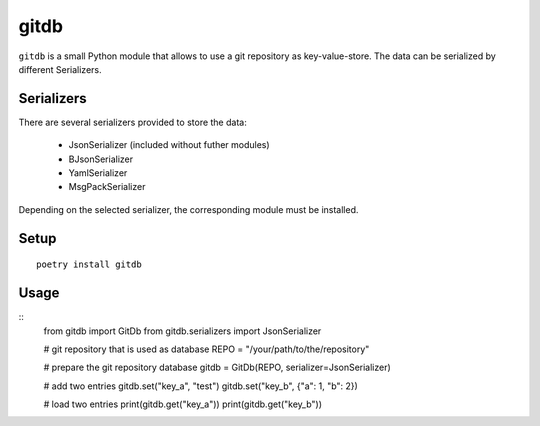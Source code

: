 gitdb
=====

``gitdb`` is a small Python module that allows to use a git repository as
key-value-store. The data can be serialized by different Serializers.


Serializers
-----------

There are several serializers provided to store the data:

    * JsonSerializer        (included without futher modules)
    * BJsonSerializer
    * YamlSerializer
    * MsgPackSerializer

Depending on the selected serializer, the corresponding module must be
installed.


Setup
-----

::

    poetry install gitdb


Usage
-----

::
    from gitdb import GitDb
    from gitdb.serializers import JsonSerializer

    # git repository that is used as database
    REPO = "/your/path/to/the/repository"

    # prepare the git repository database
    gitdb = GitDb(REPO, serializer=JsonSerializer)

    # add two entries
    gitdb.set("key_a", "test")
    gitdb.set("key_b", {"a": 1, "b": 2})

    # load two entries
    print(gitdb.get("key_a"))
    print(gitdb.get("key_b"))
